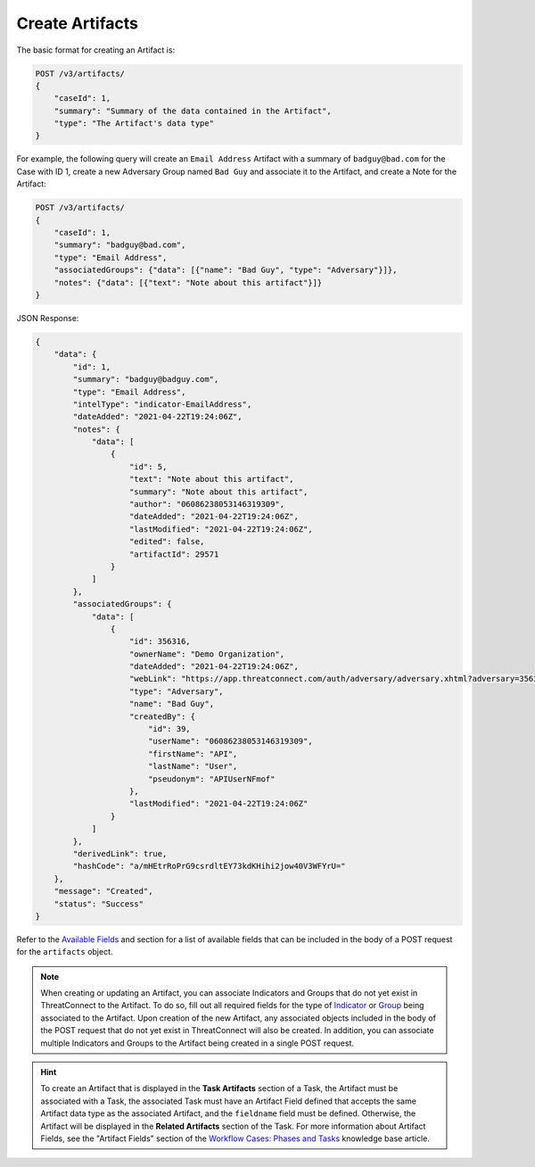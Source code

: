 Create Artifacts
----------------

The basic format for creating an Artifact is:

.. code::

    POST /v3/artifacts/
    {
        "caseId": 1,
        "summary": "Summary of the data contained in the Artifact",
        "type": "The Artifact's data type"
    }

For example, the following query will create an ``Email Address`` Artifact with a summary of ``badguy@bad.com`` for the Case with ID 1, create a new Adversary Group named ``Bad Guy`` and associate it to the Artifact, and create a Note for the Artifact:

.. code::

    POST /v3/artifacts/
    {
        "caseId": 1,
        "summary": "badguy@bad.com",
        "type": "Email Address",
        "associatedGroups": {"data": [{"name": "Bad Guy", "type": "Adversary"}]}, 
        "notes": {"data": [{"text": "Note about this artifact"}]}
    }

JSON Response:

.. code:: json

    {
        "data": {
            "id": 1,
            "summary": "badguy@badguy.com",
            "type": "Email Address",
            "intelType": "indicator-EmailAddress",
            "dateAdded": "2021-04-22T19:24:06Z",
            "notes": {
                "data": [
                    {
                        "id": 5,
                        "text": "Note about this artifact",
                        "summary": "Note about this artifact",
                        "author": "06086238053146319309",
                        "dateAdded": "2021-04-22T19:24:06Z",
                        "lastModified": "2021-04-22T19:24:06Z",
                        "edited": false,
                        "artifactId": 29571
                    }
                ]
            },
            "associatedGroups": {
                "data": [
                    {
                        "id": 356316,
                        "ownerName": "Demo Organization",
                        "dateAdded": "2021-04-22T19:24:06Z",
                        "webLink": "https://app.threatconnect.com/auth/adversary/adversary.xhtml?adversary=356316",
                        "type": "Adversary",
                        "name": "Bad Guy",
                        "createdBy": {
                            "id": 39,
                            "userName": "06086238053146319309",
                            "firstName": "API",
                            "lastName": "User",
                            "pseudonym": "APIUserNFmof"
                        },
                        "lastModified": "2021-04-22T19:24:06Z"
                    }
                ]
            },
            "derivedLink": true,
            "hashCode": "a/mHEtrRoPrG9csrdltEY73kdKHihi2jow40V3WFYrU="
        },
        "message": "Created",
        "status": "Success"
    }

Refer to the `Available Fields <#available-fields>`_ and section for a list of available fields that can be included in the body of a POST request for the ``artifacts`` object.

.. note::
    When creating or updating an Artifact, you can associate Indicators and Groups that do not yet exist in ThreatConnect to the Artifact. To do so, fill out all required fields for the type of `Indicator <https://docs.threatconnect.com/en/latest/rest_api/v3/indicators/indicators.html>`_ or `Group <https://docs.threatconnect.com/en/latest/rest_api/v3/groups/groups.html>`_ being associated to the Artifact. Upon creation of the new Artifact, any associated objects included in the body of the POST request that do not yet exist in ThreatConnect will also be created. In addition, you can associate multiple Indicators and Groups to the Artifact being created in a single POST request.

.. hint::
    To create an Artifact that is displayed in the **Task Artifacts** section of a Task, the Artifact must be associated with a Task, the associated Task must have an Artifact Field defined that accepts the same Artifact data type as the associated Artifact, and the ``fieldname`` field must be defined. Otherwise, the Artifact will be displayed in the **Related Artifacts** section of the Task. For more information about Artifact Fields, see the "Artifact Fields" section of the `Workflow Cases: Phases and Tasks <https://training.threatconnect.com/learn/article/workflow-cases-phases-and-tasks-kb-article>`_ knowledge base article.